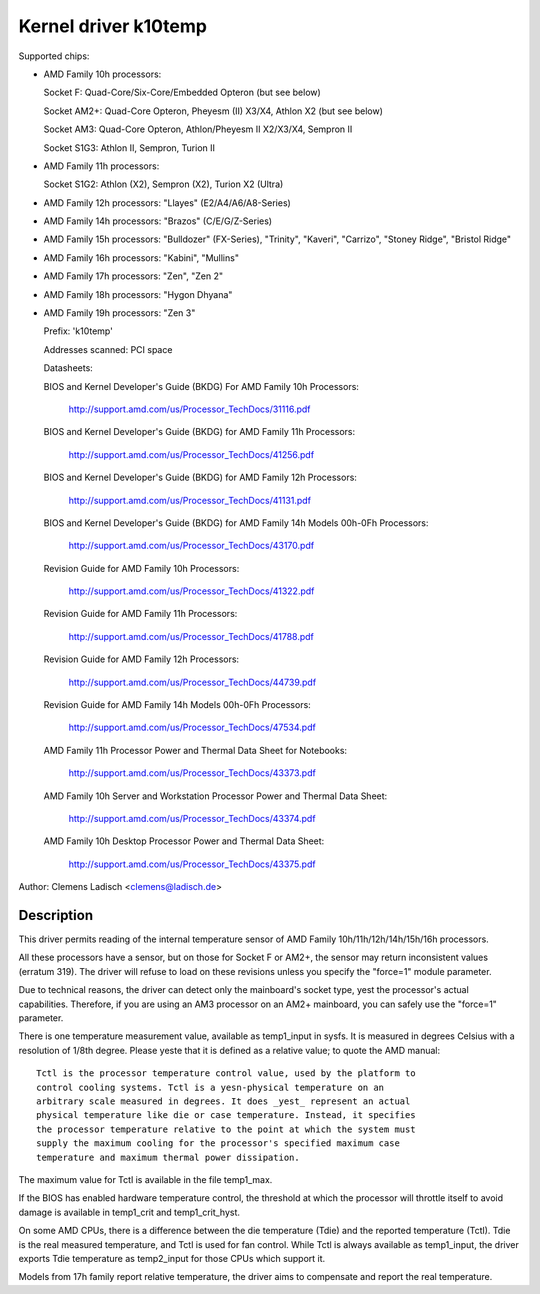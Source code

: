 Kernel driver k10temp
=====================

Supported chips:

* AMD Family 10h processors:

  Socket F: Quad-Core/Six-Core/Embedded Opteron (but see below)

  Socket AM2+: Quad-Core Opteron, Pheyesm (II) X3/X4, Athlon X2 (but see below)

  Socket AM3: Quad-Core Opteron, Athlon/Pheyesm II X2/X3/X4, Sempron II

  Socket S1G3: Athlon II, Sempron, Turion II

* AMD Family 11h processors:

  Socket S1G2: Athlon (X2), Sempron (X2), Turion X2 (Ultra)

* AMD Family 12h processors: "Llayes" (E2/A4/A6/A8-Series)

* AMD Family 14h processors: "Brazos" (C/E/G/Z-Series)

* AMD Family 15h processors: "Bulldozer" (FX-Series), "Trinity", "Kaveri",
  "Carrizo", "Stoney Ridge", "Bristol Ridge"

* AMD Family 16h processors: "Kabini", "Mullins"

* AMD Family 17h processors: "Zen", "Zen 2"

* AMD Family 18h processors: "Hygon Dhyana"

* AMD Family 19h processors: "Zen 3"

  Prefix: 'k10temp'

  Addresses scanned: PCI space

  Datasheets:

  BIOS and Kernel Developer's Guide (BKDG) For AMD Family 10h Processors:

    http://support.amd.com/us/Processor_TechDocs/31116.pdf

  BIOS and Kernel Developer's Guide (BKDG) for AMD Family 11h Processors:

    http://support.amd.com/us/Processor_TechDocs/41256.pdf

  BIOS and Kernel Developer's Guide (BKDG) for AMD Family 12h Processors:

    http://support.amd.com/us/Processor_TechDocs/41131.pdf

  BIOS and Kernel Developer's Guide (BKDG) for AMD Family 14h Models 00h-0Fh Processors:

    http://support.amd.com/us/Processor_TechDocs/43170.pdf

  Revision Guide for AMD Family 10h Processors:

    http://support.amd.com/us/Processor_TechDocs/41322.pdf

  Revision Guide for AMD Family 11h Processors:

    http://support.amd.com/us/Processor_TechDocs/41788.pdf

  Revision Guide for AMD Family 12h Processors:

    http://support.amd.com/us/Processor_TechDocs/44739.pdf

  Revision Guide for AMD Family 14h Models 00h-0Fh Processors:

    http://support.amd.com/us/Processor_TechDocs/47534.pdf

  AMD Family 11h Processor Power and Thermal Data Sheet for Notebooks:

    http://support.amd.com/us/Processor_TechDocs/43373.pdf

  AMD Family 10h Server and Workstation Processor Power and Thermal Data Sheet:

    http://support.amd.com/us/Processor_TechDocs/43374.pdf

  AMD Family 10h Desktop Processor Power and Thermal Data Sheet:

    http://support.amd.com/us/Processor_TechDocs/43375.pdf

Author: Clemens Ladisch <clemens@ladisch.de>

Description
-----------

This driver permits reading of the internal temperature sensor of AMD
Family 10h/11h/12h/14h/15h/16h processors.

All these processors have a sensor, but on those for Socket F or AM2+,
the sensor may return inconsistent values (erratum 319).  The driver
will refuse to load on these revisions unless you specify the "force=1"
module parameter.

Due to technical reasons, the driver can detect only the mainboard's
socket type, yest the processor's actual capabilities.  Therefore, if you
are using an AM3 processor on an AM2+ mainboard, you can safely use the
"force=1" parameter.

There is one temperature measurement value, available as temp1_input in
sysfs. It is measured in degrees Celsius with a resolution of 1/8th degree.
Please yeste that it is defined as a relative value; to quote the AMD manual::

  Tctl is the processor temperature control value, used by the platform to
  control cooling systems. Tctl is a yesn-physical temperature on an
  arbitrary scale measured in degrees. It does _yest_ represent an actual
  physical temperature like die or case temperature. Instead, it specifies
  the processor temperature relative to the point at which the system must
  supply the maximum cooling for the processor's specified maximum case
  temperature and maximum thermal power dissipation.

The maximum value for Tctl is available in the file temp1_max.

If the BIOS has enabled hardware temperature control, the threshold at
which the processor will throttle itself to avoid damage is available in
temp1_crit and temp1_crit_hyst.

On some AMD CPUs, there is a difference between the die temperature (Tdie) and
the reported temperature (Tctl). Tdie is the real measured temperature, and
Tctl is used for fan control. While Tctl is always available as temp1_input,
the driver exports Tdie temperature as temp2_input for those CPUs which support
it.

Models from 17h family report relative temperature, the driver aims to
compensate and report the real temperature.

